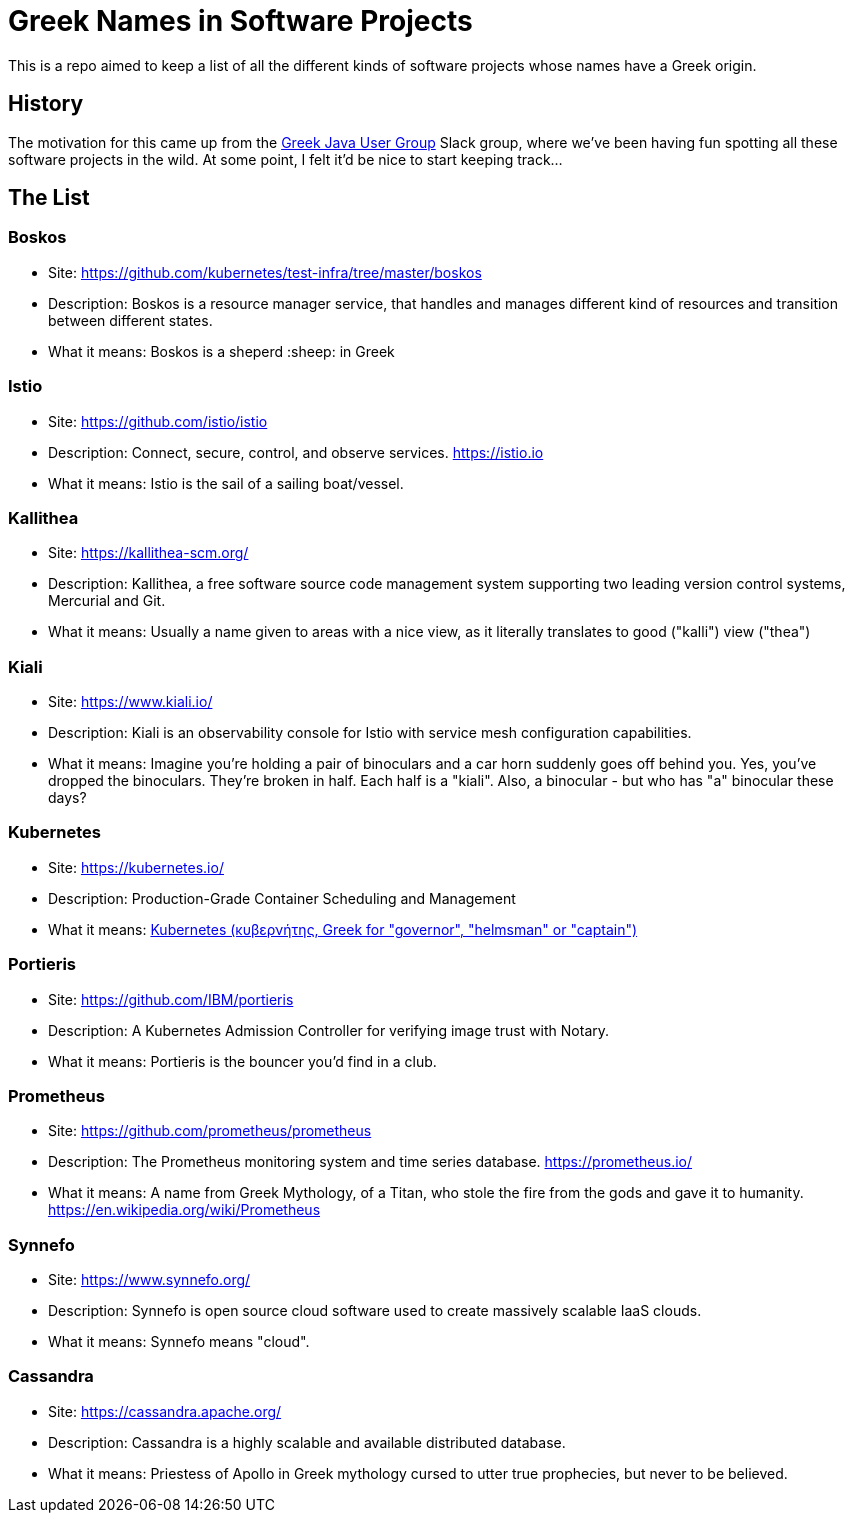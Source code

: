 = Greek Names in Software Projects

This is a repo aimed to keep a list of all the different kinds of software projects whose names have a Greek origin. 

== History

The motivation for this came up from the http://www.jhug.gr/[Greek Java User Group] Slack group, where we've been having fun spotting all these software projects in the wild. At some point, I felt it'd be nice to start keeping track... 

== The List


=== Boskos

* Site: https://github.com/kubernetes/test-infra/tree/master/boskos
* Description: Boskos is a resource manager service, that handles and manages different kind of resources and transition between different states.
* What it means: Boskos is a sheperd :sheep: in Greek



=== Istio 

* Site: https://github.com/istio/istio
* Description: Connect, secure, control, and observe services. https://istio.io
* What it means: Istio is the sail of a sailing boat/vessel.


=== Kallithea 

* Site: https://kallithea-scm.org/
* Description: Kallithea, a free software source code management system supporting two leading version control systems, Mercurial and Git.
* What it means: Usually a name given to areas with a nice view, as it literally translates to good ("kalli") view ("thea")

=== Kiali

* Site: https://www.kiali.io/
* Description: Kiali is an observability console for Istio with service mesh configuration capabilities. 
* What it means: Imagine you're holding a pair of binoculars and a car horn suddenly goes off behind you. Yes, you've dropped the binoculars. They're broken in half. Each half is a "kiali". Also, a binocular - but who has "a" binocular these days?

=== Kubernetes 

* Site: https://kubernetes.io/
* Description: Production-Grade Container Scheduling and Management
* What it means: https://en.wikipedia.org/wiki/Kubernetes[Kubernetes (κυβερνήτης, Greek for "governor", "helmsman" or "captain")]

=== Portieris 

* Site: https://github.com/IBM/portieris
* Description: A Kubernetes Admission Controller for verifying image trust with Notary.
* What it means: Portieris is the bouncer you'd find in a club. 


=== Prometheus 

* Site: https://github.com/prometheus/prometheus
* Description: The Prometheus monitoring system and time series database. https://prometheus.io/
* What it means: A name from Greek Mythology, of a Titan, who stole the fire from the gods and gave it to humanity. https://en.wikipedia.org/wiki/Prometheus

=== Synnefo 

* Site: https://www.synnefo.org/
* Description: Synnefo is open source cloud software used to create massively scalable IaaS clouds.
* What it means: Synnefo means "cloud".

=== Cassandra 

* Site: https://cassandra.apache.org/
* Description: Cassandra is a highly scalable and available distributed database.
* What it means: Priestess of Apollo in Greek mythology cursed to utter true prophecies, but never to be believed.



